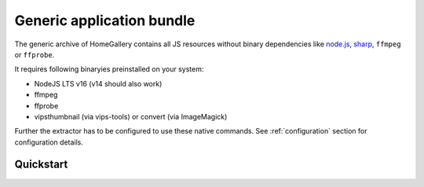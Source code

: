 Generic application bundle
--------------------------

The generic archive of HomeGallery contains all JS resources without
binary dependencies like `node.js <https://nodejs.org>`_,
`sharp <https://sharp.pixelplumbing.com/>`_, ``ffmpeg`` or ``ffprobe``.

It requires following binaryies preinstalled on your system:

- NodeJS LTS v16 (v14 should also work)
- ffmpeg
- ffprobe
- vipsthumbnail (via vips-tools) or convert (via ImageMagick)

Further the extractor has to be configured to use these native commands.
See :ref:`configuration` section for configuration details.

Quickstart
^^^^^^^^^^

.. code-block:: bash
    :linenos:

    curl -sL https://dl.home-gallery.org/dist/latest/home-gallery-latest-all-generic.tar.gz -o home-gallery.tar.gz
    tar xf home-gallery.tar.gz
    cd home-gallery
    ./gallery.js run init --source ~/Pictures
    # Edit gallery.config.yml and set native commands
    ./gallery.js run server &
    ./gallery.js run import --initial